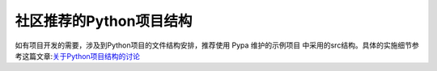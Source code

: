 社区推荐的Python项目结构
------------------------

如有项目开发的需要，涉及到Python项目的文件结构安排，推荐使用 Pypa
维护的示例项目 中采用的src结构。具体的实施细节参考这篇文章:`关于Python项目结构的讨论 <https://pyloong.github.io/pythonic-project-guidelines/guidelines/project_management/project_structure/#1>`_